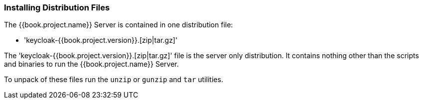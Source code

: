 
=== Installing Distribution Files

The {{book.project.name}} Server is contained in one distribution file:

* 'keycloak-{{book.project.version}}.[zip|tar.gz]'

The 'keycloak-{{book.project.version}}.[zip|tar.gz]' file is the server only distribution.  It contains nothing other than the scripts and binaries
to run the {{book.project.name}} Server.

To unpack of these files run the `unzip` or `gunzip` and `tar` utilities.






